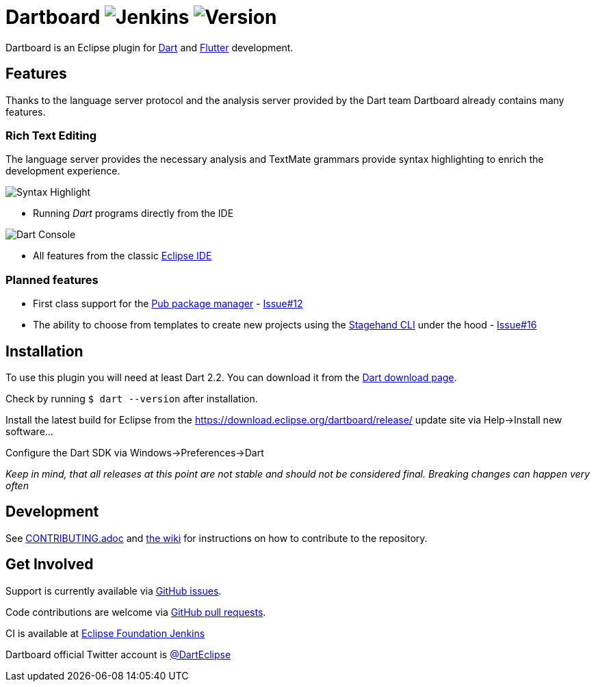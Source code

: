 = Dartboard image:https://img.shields.io/jenkins/build/https/ci.eclipse.org/dartboard/job/dartboard-release.svg?label=release-build&style=flat-square[Jenkins] image:https://img.shields.io/badge/version-0.1.0-blue.svg?style=flat-square[Version]

Dartboard is an Eclipse plugin for https://www.dart.dev/[Dart] and https://flutter.dev[Flutter] development.

== Features

Thanks to the language server protocol and the analysis server provided by the Dart team Dartboard already contains many features.

=== Rich Text Editing

The language server provides the necessary analysis and TextMate grammars provide syntax highlighting to enrich the development experience.

image:https://user-images.githubusercontent.com/5540255/59055777-f47fd100-8896-11e9-83dc-07fa3517e303.png[Syntax Highlight]

- Running _Dart_ programs directly from the IDE

image:https://user-images.githubusercontent.com/5540255/59127089-f7e28d80-8966-11e9-9f6f-23c275c97928.gif[Dart Console]

- All features from the classic https://www.eclipse.org/eclipseide/[Eclipse IDE]

=== Planned features

- First class support for the https://www.dartlang.org/tools/pub[Pub package manager] - https://github.com/eclipse/dartboard/issues/12[Issue#12]
- The ability to choose from templates to create new projects using the https://github.com/dart-lang/stagehand[Stagehand CLI] under the hood - https://github.com/eclipse/dartboard/issues/16[Issue#16]

== Installation

To use this plugin you will need at least Dart 2.2.
You can download it from the https://dart.dev/get-dart[Dart download page].

Check by running `$ dart --version` after installation.

Install the latest build for Eclipse from the https://download.eclipse.org/dartboard/release/ update site via Help->Install new software...

Configure the Dart SDK via Windows->Preferences->Dart

_Keep in mind, that all releases at this point are not stable and should not be considered final. Breaking changes can happen very often_

== Development

See https://github.com/eclipse/dartboard/blob/master/CONTRIBUTING.adoc[CONTRIBUTING.adoc] and https://github.com/eclipse/dartboard/wiki/Development[the wiki] for instructions on how to contribute to the repository.

== Get Involved

Support is currently available via https://github.com/eclipse/dartboard/issues[GitHub issues].

Code contributions are welcome via https://github.com/eclipse/dartboard/pulls[GitHub pull requests].

//TODO: Add Sonar (cloud?) again
//Code quality analysis is available on https://sonarcloud.io/dashboard?id=vogellacompany_eclipse-dart[SonarCloud].

CI is available at https://ci.eclipse.org/dartboard/[Eclipse Foundation Jenkins]

Dartboard official Twitter account is https://twitter.com/DartEclipse[@DartEclipse]
